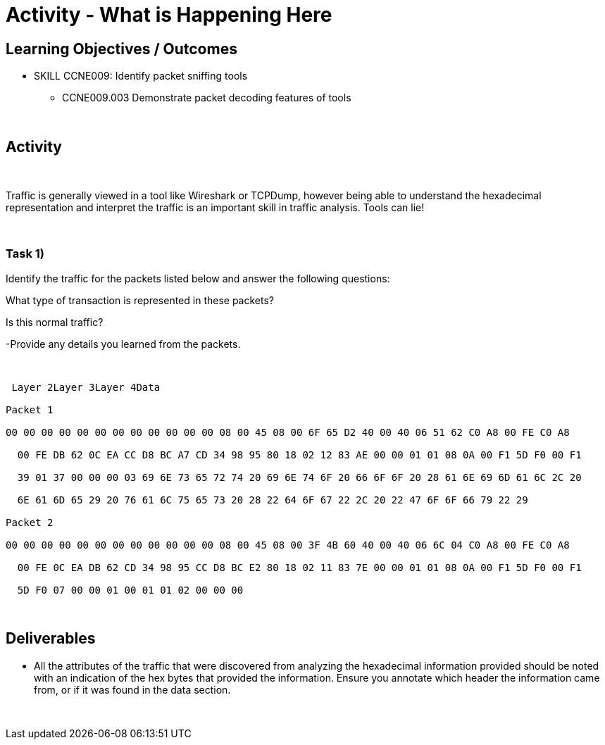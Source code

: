 :doctype: book
:stylesheet: ../../cctc.css

= Activity - What is Happening Here
:doctype: book
:source-highlighter: coderay
:listing-caption: Listing
// Uncomment next line to set page size (default is Letter)
//:pdf-page-size: A4

== Learning Objectives / Outcomes
[square]
* SKILL CCNE009: Identify packet sniffing tools
** CCNE009.003 Demonstrate packet decoding features of tools

{empty} +

== Activity

{empty} +

Traffic is generally viewed in a tool like Wireshark or TCPDump, however being able to understand the hexadecimal representation and interpret the traffic is an important skill in traffic analysis. Tools can lie!

{empty} +

=== Task 1)
Identify the traffic for the packets listed below and answer the following questions: 

What type of transaction is represented in these packets?

Is this normal traffic?

-Provide any details you learned from the packets.

{empty} + 

----

 Layer 2Layer 3Layer 4Data

Packet 1

00 00 00 00 00 00 00 00 00 00 00 00 08 00 45 08 00 6F 65 D2 40 00 40 06 51 62 C0 A8 00 FE C0 A8

  00 FE DB 62 0C EA CC D8 BC A7 CD 34 98 95 80 18 02 12 83 AE 00 00 01 01 08 0A 00 F1 5D F0 00 F1

  39 01 37 00 00 00 03 69 6E 73 65 72 74 20 69 6E 74 6F 20 66 6F 6F 20 28 61 6E 69 6D 61 6C 2C 20

  6E 61 6D 65 29 20 76 61 6C 75 65 73 20 28 22 64 6F 67 22 2C 20 22 47 6F 6F 66 79 22 29

Packet 2

00 00 00 00 00 00 00 00 00 00 00 00 08 00 45 08 00 3F 4B 60 40 00 40 06 6C 04 C0 A8 00 FE C0 A8

  00 FE 0C EA DB 62 CD 34 98 95 CC D8 BC E2 80 18 02 11 83 7E 00 00 01 01 08 0A 00 F1 5D F0 00 F1

  5D F0 07 00 00 01 00 01 01 02 00 00 00
  
----

{empty} +

== Deliverables
[square]
* All the attributes of the traffic that were discovered from analyzing the hexadecimal information provided should be noted with an indication of the hex bytes that provided the information. Ensure you annotate which header the information came from, or if it was found in the data section.

{empty} + 


